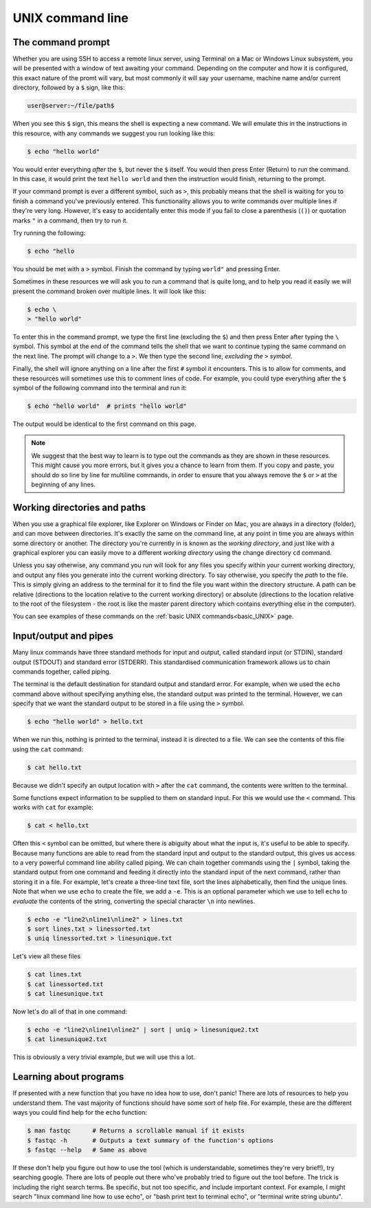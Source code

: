 .. _unix_cli:

======================================
UNIX command line
======================================

--------------------------------
The command prompt
--------------------------------

Whether you are using SSH to access a remote linux server, using Terminal on a Mac or Windows Linux subsystem, you will be presented with a window of text awaiting your command. Depending on the computer and how it is configured, this exact nature of the promt will vary, but most commonly it will say your username, machine name and/or current directory, followed by a ``$`` sign, like this:

.. code-block:: bash

	user@server:~/file/path$

When you see this ``$`` sign, this means the shell is expecting a new command. We will emulate this in the instructions in this resource, with any commands we suggest you run looking like this:

.. code-block:: bash

	$ echo "hello world"

You would enter everything *after* the ``$``, but never the ``$`` itself. You would then press Enter (Return) to run the command. In this case, it would print the text ``hello world`` and then the instruction would finish, returning to the prompt.

If your command prompt is ever a different symbol, such as ``>``, this probably means that the shell is waiting for you to finish a command you've previously entered. This functionality allows you to write commands over multiple lines if they're very long. However, it's easy to accidentally enter this mode if you fail to close a parenthesis (``()``) or quotation marks ``"`` in a command, then try to run it.

Try running the following:

.. code-block:: bash
 	
     $ echo "hello

You should be met with a ``>`` symbol. Finish the command by typing ``world"`` and pressing Enter.

Sometimes in these resources we will ask you to run a command that is quite long, and to help you read it easily we will present the command broken over multiple lines. It will look like this:

.. code-block:: bash

	$ echo \
	> "hello world"

To enter this in the command prompt, we type the first line (excluding the ``$``) and then press Enter after typing the ``\`` symbol. This symbol at the end of the command tells the shell that we want to continue typing the same command on the next line. The prompt will change to a ``>``. We then type the second line, *excluding the* ``>`` *symbol*. 

Finally, the shell will ignore anything on a line after the first ``#`` symbol it encounters. This is to allow for comments, and these resources will sometimes use this to comment lines of code. For example, you could type everything after the ``$`` symbol of the following command into the terminal and run it:

.. code-block:: bash

	$ echo "hello world"  # prints "hello world"

The output would be identical to the first command on this page.

.. note:: We suggest that the best way to learn is to type out the commands as they are shown in these resources. This might cause you more errors, but it gives you a chance to learn from them. If you copy and paste, you should do so line by line for multiline commands, in order to ensure that you always remove the ``$`` or ``>`` at the beginning of any lines.

--------------------------------
Working directories and paths
--------------------------------

When you use a graphical file explorer, like Explorer on Windows or Finder on Mac, you are always in a directory (folder), and can move between directories. It's exactly the same on the command line, at any point in time you are always within some directory or another. The directory you're currently in is known as the *working directory*, and just like with a graphical explorer you can easily move to a different *working directory* using the change directory ``cd`` command. 

Unless you say otherwise, any command you run will look for any files you specify within your current working directory, and output any files you generate into the current working directory. To say otherwise, you specify the *path* to the file. This is simply giving an address to the terminal for it to find the file you want within the directory structure. A path can be relative (directions to the location relative to the current working directory) or absolute (directions to the location relative to the root of the filesystem - the root is like the master parent directory which contains everything else in the computer).

You can see examples of these commands on the :ref:`basic UNIX commands<basic_UNIX>` page.

--------------------------------
Input/output and pipes
--------------------------------

Many linux commands have three standard methods for input and output, called standard input (or STDIN), standard output (STDOUT) and standard error (STDERR). This standardised communication framework allows us to chain commands together, called piping.

The terminal is the default destination for standard output and standard error. For example, when we used the ``echo`` command above without specifying anything else, the standard output was printed to the terminal. However, we can specify that we want the standard output to be stored in a file using the ``>`` symbol.

.. code-block:: bash

	$ echo "hello world" > hello.txt

When we run this, nothing is printed to the terminal, instead it is directed to a file. We can see the contents of this file using the ``cat`` command:

.. code-block:: bash

	$ cat hello.txt

Because we didn't specify an output location with ``>`` after the ``cat`` command, the contents were written to the terminal. 

Some functions expect information to be supplied to them on standard input. For this we would use the ``<`` command. This works with ``cat`` for example:

.. code-block:: bash

	$ cat < hello.txt

Often this ``<`` symbol can be omitted, but where there is abiguity about what the input is, it's useful to be able to specify. Because many functions are able to read from the standard input and output to the standard output, this gives us access to a very powerful command line ability called piping. We can chain together commands using the ``|`` symbol, taking the standard output from one command and feeding it directly into the standard input of the next command, rather than storing it in a file. For example, let's create a three-line text file, sort the lines alphabetically, then find the unique lines. Note that when we use ``echo`` to create the file, we add a ``-e``. This is an optional parameter which we use to tell ``echo`` to *evaluate* the contents of the string, converting the special character ``\n`` into newlines.

.. code-block:: bash

	$ echo -e "line2\nline1\nline2" > lines.txt
	$ sort lines.txt > linessorted.txt
	$ uniq linessorted.txt > linesunique.txt

Let's view all these files

.. code-block:: bash

	$ cat lines.txt
	$ cat linessorted.txt
	$ cat linesunique.txt

Now let's do all of that in one command:

.. code-block:: bash

	$ echo -e "line2\nline1\nline2" | sort | uniq > linesunique2.txt
	$ cat linesunique2.txt

This is obviously a very trivial example, but we will use this a lot.

--------------------------------
Learning about programs
--------------------------------

If presented with a new function that you have no idea how to use, don't panic! There are lots of resources to help you understand them. The vast majority of functions should have some sort of help file. For example, these are the different ways you could find help for the ``echo`` function:

.. code-block:: bash


	$ man ​fastqc​      # Returns a scrollable manual if it exists
	$ ​fastqc​ -h       # Outputs a text summary of the function's options
	$ ​fastqc​ --help   # Same as above

If these don't help you figure out how to use the tool (which is understandable, sometimes they're very brief!), try searching google. There are lots of people out there who've probably tried to figure out the tool before. The trick is including the right search terms. Be specific, but not too specific, and include important context. For example, I might search "linux command line how to use echo", or "bash print text to terminal echo", or "terminal write string ubuntu".
